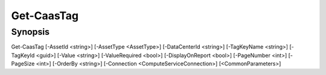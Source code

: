 ﻿Get-CaasTag
===================

Synopsis
--------


Get-CaasTag [-AssetId <string>] [-AssetType <AssetType>] [-DataCenterId <string>] [-TagKeyName <string>] [-TagKeyId <guid>] [-Value <string>] [-ValueRequired <bool>] [-DisplayOnReport <bool>] [-PageNumber <int>] [-PageSize <int>] [-OrderBy <string>] [-Connection <ComputeServiceConnection>] [<CommonParameters>]


